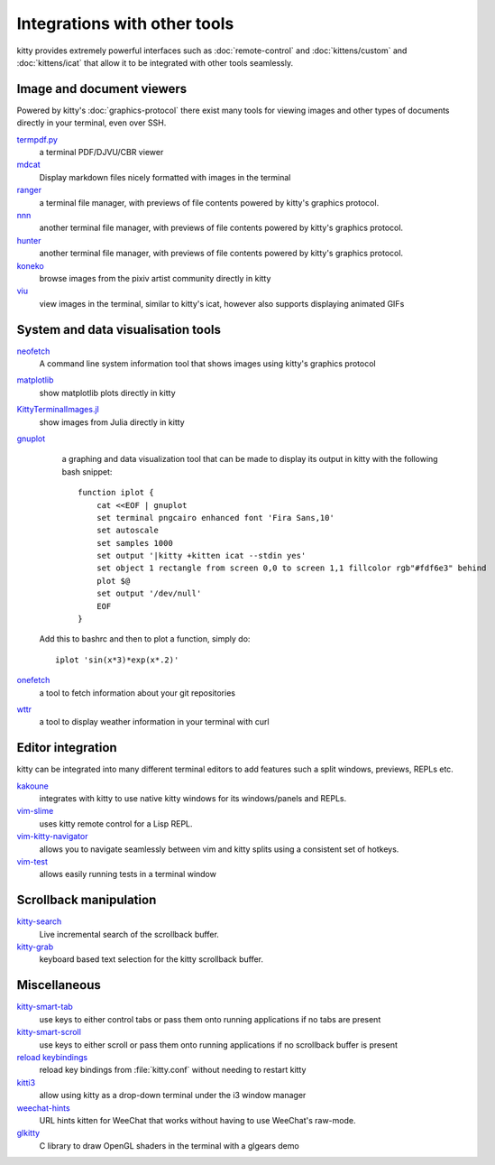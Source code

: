Integrations with other tools
================================

kitty provides extremely powerful interfaces such as :doc:`remote-control` and
:doc:`kittens/custom` and :doc:`kittens/icat`
that allow it to be integrated with other tools seamlessly.


Image and document viewers
----------------------------

Powered by kitty's :doc:`graphics-protocol` there exist many tools for viewing
images and other types of documents directly in your terminal, even over SSH.

`termpdf.py <https://github.com/dsanson/termpdf.py>`_
    a terminal PDF/DJVU/CBR viewer

`mdcat <https://github.com/lunaryorn/mdcat>`_
    Display markdown files nicely formatted with images in the terminal

`ranger <https://github.com/ranger/ranger>`_
    a terminal file manager, with previews of file contents powered by kitty's graphics protocol.

`nnn <https://github.com/jarun/nnn/>`_
    another terminal file manager, with previews of file contents powered by kitty's graphics protocol.

`hunter <https://github.com/rabite0/hunter>`_
    another terminal file manager, with previews of file contents powered by kitty's graphics protocol.

`koneko <https://github.com/twenty5151/koneko>`_
    browse images from the pixiv artist community directly in kitty

`viu <https://github.com/atanunq/viu>`_
    view images in the terminal, similar to kitty's icat, however also supports
    displaying animated GIFs


System and data visualisation tools
---------------------------------------

`neofetch <https://github.com/dylanaraps/neofetch>`_
    A command line system information tool that shows images using kitty's graphics protocol

`matplotlib <https://github.com/jktr/matplotlib-backend-kitty>`_
    show matplotlib plots directly in kitty

`KittyTerminalImages.jl <https://github.com/simonschoelly/KittyTerminalImages.jl>`_
    show images from Julia directly in kitty

`gnuplot <http://www.gnuplot.info/>`_
    a graphing and data visualization tool that can be made to display its
    output in kitty with the following bash snippet::

        function iplot {
            cat <<EOF | gnuplot
            set terminal pngcairo enhanced font 'Fira Sans,10'
            set autoscale
            set samples 1000
            set output '|kitty +kitten icat --stdin yes'
            set object 1 rectangle from screen 0,0 to screen 1,1 fillcolor rgb"#fdf6e3" behind
            plot $@
            set output '/dev/null'
            EOF
        }

   Add this to bashrc and then to plot a function, simply do::

        iplot 'sin(x*3)*exp(x*.2)'

`onefetch <https://github.com/o2sh/onefetch>`_
    a tool to fetch information about your git repositories

`wttr <https://github.com/chubin/wttr.in>`_
    a tool to display weather information in your terminal with curl


Editor integration
-----------------------

kitty can be integrated into many different terminal editors to add features
such a split windows, previews, REPLs etc.


`kakoune <https://kakoune.org/>`_
    integrates with kitty to use native kitty windows for its windows/panels and REPLs.

`vim-slime <https://github.com/jpalardy/vim-slime#kitty>`_
    uses kitty remote control for a Lisp REPL.

`vim-kitty-navigator <https://github.com/knubie/vim-kitty-navigator>`_
    allows you to navigate seamlessly between vim and kitty splits using a consistent set of hotkeys.

`vim-test <https://github.com/vim-test/vim-test>`_
    allows easily running tests in a terminal window


Scrollback manipulation
-------------------------

`kitty-search <https://github.com/trygveaa/kitty-kitten-search>`_
    Live incremental search of the scrollback buffer.

`kitty-grab <https://github.com/yurikhan/kitty_grab>`_
    keyboard based text selection for the kitty scrollback buffer.



Miscellaneous
------------------

`kitty-smart-tab <https://github.com/yurikhan/kitty-smart-tab>`_
    use keys to either control tabs or pass them onto running applications if
    no tabs are present

`kitty-smart-scroll <https://github.com/yurikhan/kitty-smart-scroll>`_
    use keys to either scroll or pass them onto running applications if
    no scrollback buffer is present

`reload keybindings <https://github.com/kovidgoyal/kitty/issues/1292#issuecomment-582388769>`_
    reload key bindings from :file:`kitty.conf` without needing to restart
    kitty

`kitti3 <https://github.com/LandingEllipse/kitti3>`_
    allow using kitty as a drop-down terminal under the i3 window manager

`weechat-hints <https://github.com/GermainZ/kitty-weechat-hints>`_
    URL hints kitten for WeeChat that works without having to use WeeChat's
    raw-mode.

`glkitty <https://github.com/michaeljclark/glkitty>`_
    C library to draw OpenGL shaders in the terminal with a glgears demo
